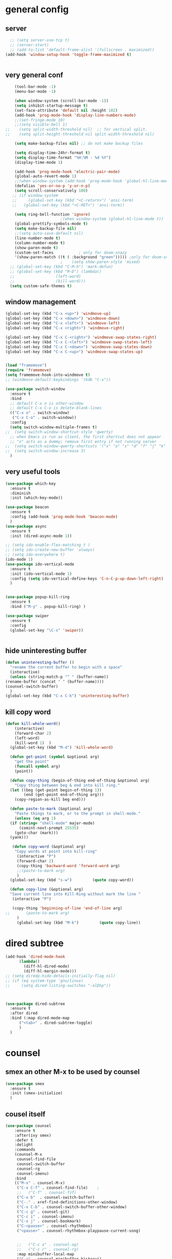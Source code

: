 * general config
** server
#+BEGIN_SRC emacs-lisp
  ;; (setq server-use-tcp t)			
  ;; (server-start)
  ;; (add-to-list 'default-frame-alist '(fullscreen . maximized))
(add-hook 'window-setup-hook 'toggle-frame-maximized t)


#+END_SRC
** very general conf
#+BEGIN_SRC emacs-lisp
    (tool-bar-mode -1)
    (menu-bar-mode -1)

    (when window-system (scroll-bar-mode -1))
    (setq inhibit-startup-message t)
    (set-face-attribute 'default nil :height 102)
    (add-hook 'prog-mode-hook 'display-line-numbers-mode)
    ;;(set-fringe-mode 10)
    ;;(setq visible-bell 1)
;;    (setq split-width-threshold nil)  ;; for vertical split.
;;    (setq split-height-threshold nil split-width-threshold nil)

    (setq make-backup-files nil) ;; do not make backup files

    (setq display-time-24hr-format t)
    (setq display-time-format "%H:%M - %d %Y")
    (display-time-mode 1)

    (add-hook 'prog-mode-hook 'electric-pair-mode)
    (global-auto-revert-mode 1)
    ;;(when window-system (add-hook 'prog-mode-hook 'global-hl-line-mode t))
    (defalias 'yes-or-no-p 'y-or-n-p)
    (setq scroll-conservatively 100)
   ;; (if window-system
   ;;     (global-set-key (kbd "<C-return>") 'ansi-term)
   ;;   (global-set-key (kbd "<C-RET>") 'ansi-term))

    (setq ring-bell-function 'ignore)
					    ;(when window-system (global-hl-line-mode t))
    (global-prettify-symbols-mode t) 
    (setq make-backup-file nil)
    ;;(setq auto-save-default nil)
    (line-number-mode t)
    (column-number-mode t)
    (show-paren-mode t) 
    (custom-set-faces			; only for doom-snazy
    '(show-paren-match ((t ( :background "green"))))) ;only for doom-snazy
					    ;    (setq show-paren-style 'mixed)
  ;; (global-set-key (kbd "C-M-h") 'mark-defun) 
  ;; (global-set-key (kbd "M-D") (lambda()
  ;; 			      (left-word)
  ;; 			      (kill-word))) 
  (setq custom-safe-themes t)

#+END_SRC
** window management 
#+BEGIN_SRC emacs-lisp
  (global-set-key (kbd "C-x <up>") 'windmove-up)
  (global-set-key (kbd "C-x <down>") 'windmove-down)
  (global-set-key (kbd "C-x <left>") 'windmove-left)
  (global-set-key (kbd "C-x <right>") 'windmove-right)

  (global-set-key (kbd "C-x C-<right>") 'windmove-swap-states-right)
  (global-set-key (kbd "C-x C-<left>") 'windmove-swap-states-left)
  (global-set-key (kbd "C-x C-<down>") 'windmove-swap-states-down)
  (global-set-key (kbd "C-x C-<up>") 'windmove-swap-states-up)

  
  (load "framemove")
  (require 'framemove)
  (setq framemove-hook-into-windmove t)
  ;; (windmove-default-keybindings '(kdb "C-x"))

  (use-package switch-window
    :ensure t
    :bind
    ;; default C-x o is other-window
    ;; default C-x C-o is delete-blank-lines
    (("C-x o" . switch-window)
     ("C-x C-o" . switch-window))
    :config
    (setq switch-window-multiple-frames t)
  ;;  (setq switch-window-shortcut-style 'qwerty)
    ;; when Emacs is run as client, the first shortcut does not appear
    ;; "x" acts as a dummy; remove first entry if not running server
  ;;  (setq switch-window-qwerty-shortcuts '("x" "a" "s" "d" "f" "j" "k" "l" ";" "w" "e" "r" "u" "i" "o" "q" "t" "y" "p"))
  ;;  (setq switch-window-increase 3)
    )

#+END_SRC

** very useful tools 
#+BEGIN_SRC emacs-lisp   
  (use-package which-key
    :ensure t
    :diminish 
    :init (which-key-mode))

  (use-package beacon
    :ensure t
    :config (add-hook 'prog-mode-hook 'beacon-mode)
    )
  (use-package async
    :ensure t
    :init (dired-async-mode 1))

  ;; (setq ido-enable-flex-matching t )
  ;; (setq ido-create-new-buffer 'always)
  ;; (setq ido-everywhere t)
  (ido-mode 1)
  (use-package ido-vertical-mode
    :ensure t
    :init (ido-vertical-mode 1)
    :config (setq ido-vertical-define-keys 'C-n-C-p-up-down-left-right)
    )


  (use-package popup-kill-ring
    :ensure t
    :bind ("M-y" . popup-kill-ring) )

  (use-package swiper
    :ensure t
    :config
    (global-set-key "\C-s" 'swiper))


#+END_SRC

** hide uninteresting buffer 
   #+BEGIN_SRC emacs-lisp
     (defun uninteresting-buffer ()
       "rename the current buffer to begin with a space"
       (interactive)
       (unless (string-match-p "^ " (buffer-name))
	 (rename-buffer (concat " " (buffer-name))))
	 (counsel-switch-buffer)
       )
     (global-set-key (kbd "C-x C-k") 'uninteresting-buffer)
   #+END_SRC

** kill copy word
#+BEGIN_SRC emacs-lisp
  (defun kill-whole-word()
      (interactive)
      (forward-char 2)
      (left-word)
      (kill-word 1)  )
    (global-set-key (kbd "M-d") 'kill-whole-word)

    (defun get-point (symbol &optional arg)
      "get the point"
      (funcall symbol arg)
      (point))

    (defun copy-thing (begin-of-thing end-of-thing &optional arg)
      "Copy thing between beg & end into kill ring."
	(let ((beg (get-point begin-of-thing 1))
	      (end (get-point end-of-thing arg)))
	  (copy-region-as-kill beg end)))

    (defun paste-to-mark (&optional arg)
      "Paste things to mark, or to the prompt in shell-mode."
      (unless (eq arg 1)
	(if (string= "shell-mode" major-mode)
	    (comint-next-prompt 25535)
	  (goto-char (mark)))
	(yank)))

     (defun copy-word (&optional arg)
	  "Copy words at point into kill-ring"
	   (interactive "P")
	   (forward-char 2)
	   (copy-thing 'backward-word 'forward-word arg)
	   ;;(paste-to-mark arg)
	   )
    (global-set-key (kbd "s-w")         (quote copy-word))

    (defun copy-line (&optional arg)
	"Save current line into Kill-Ring without mark the line "
	 (interactive "P")

	 (copy-thing 'beginning-of-line 'end-of-line arg)
  ;;       (paste-to-mark arg)
       )
       (global-set-key (kbd "M-k")         (quote copy-line))

#+END_SRC
* dired subtree
 #+BEGIN_SRC emacs-lisp
   (add-hook 'dired-mode-hook 
	     (lambda()
	       (diff-hl-dired-mode)
	       (diff-hl-margin-mode)))
   ;; (setq diredp-hide-details-initially-flag nil)
   ;; (if (eq system-type 'gnu/linux)
   ;;     (setq dired-listing-switches "-alDhp"))



   (use-package dired-subtree
     :ensure t
     :after dired
     :bind (:map dired-mode-map
		 ("<tab>" . dired-subtree-toggle)
		 )
     )
 #+END_SRC

* counsel
** smex an other  M-x  to be used by counsel
#+BEGIN_SRC emacs-lisp
  (use-package smex
    :ensure t
    :init (smex-initialize)
    )

#+END_SRC
** cousel itself
  #+BEGIN_SRC emacs-lisp
    (use-package counsel
		:ensure t
		:after(ivy smex)
		:defer t
		:delight
		:commands
		(counsel-M-x
		 counsel-find-file
		 counsel-switch-buffer
		 counsel-rg
		 counsel-imenu)
		:bind
		(("M-x" . counsel-M-x)
		 ("C-x C-f" . counsel-find-file)	;
		 ;;   ("C-f" . counsel-fzf)
		 ("C-x b"  . counsel-switch-buffer)
		 ("C-." . xref-find-definitions-other-window)
		 ("C-x C-b" . counsel-switch-buffer-other-window)
		 ("C-c g" . counsel-git)
		 ("C-c i" . counsel-imenu)
		 ("C-x j" . counsel-bookmark)
		 ("C-<pause>" . counsel-rhythmbox)
		 ("<pause>" . counsel-rhythmbox-playpause-current-song)


		 ;;   ("C-c a" . counsel-ag)
		 ;;   ("C-c r" . counsel-rg)
		 :map minibuffer-local-map
		 ("C-r" . counsel-minibuffer-history))
		:custom
		(counsel-find-file-at-point t)
		:config
		(let ((cmd (cond ((executable-find "rg")
				  "rg -S --no-heading --line-number --color never '%s' %s")
				 ((executable-find "ag")
				  "ag -S --noheading --nocolor --nofilename --numbers '%s' %s")
				 (t counsel-grep-base-command))))
		  (setq counsel-grep-base-command cmd))

		(counsel-mode t)
		(setq ivy-ignore-buffers '("\\` " "\\`\\*"))   ;;;; very important for counsel-switch-buffer
		)
  #+END_SRC
* avy-rich
#+BEGIN_SRC emacs-lisp
  (use-package ivy-rich
    :defer t
    :ensure t
    :defines (all-the-icons-icon-alist
	      all-the-icons-dir-icon-alist
	      bookmark-alist)
    :functions (all-the-icons-icon-for-file
		all-the-icons-icon-for-mode
		all-the-icons-icon-family
		all-the-icons-match-to-alist
		all-the-icons-faicon
		all-the-icons-octicon
		all-the-icons-dir-is-submodule)
    :preface
    (defun ivy-rich-bookmark-name (candidate)
      (car (assoc candidate bookmark-alist)))

    (defun ivy-rich-buffer-icon (candidate)
      "Display buffer icons in `ivy-rich'."
      (when (display-graphic-p)
	(let* ((buffer (get-buffer candidate))
	       (buffer-file-name (buffer-file-name buffer))
	       (major-mode (buffer-local-value 'major-mode buffer))
	       (icon (if (and buffer-file-name
			      (all-the-icons-match-to-alist buffer-file-name
							    all-the-icons-icon-alist))
			 (all-the-icons-icon-for-file (file-name-nondirectory buffer-file-name)
						      :height 0.9 :v-adjust -0.05)
		       (all-the-icons-icon-for-mode major-mode :height 0.9 :v-adjust -0.05))))
	  (if (symbolp icon)
	      (setq icon (all-the-icons-faicon "file-o" :face 'all-the-icons-dsilver :height 0.9 :v-adjust -0.05))
	    icon))))

    (defun ivy-rich-file-icon (candidate)
      "Display file icons in `ivy-rich'."
      (when (display-graphic-p)
	(let* ((path (concat ivy--directory candidate))
	       (file (file-name-nondirectory path))
	       (icon (cond ((file-directory-p path)
			    (cond
			     ((and (fboundp 'tramp-tramp-file-p)
				   (tramp-tramp-file-p default-directory))
			      (all-the-icons-octicon "file-directory" :height 0.93 :v-adjust 0.01))
			     ((file-symlink-p path)
			      (all-the-icons-octicon "file-symlink-directory" :height 0.93 :v-adjust 0.01))
			     ((all-the-icons-dir-is-submodule path)
			      (all-the-icons-octicon "file-submodule" :height 0.93 :v-adjust 0.01))
			     ((file-exists-p (format "%s/.git" path))
			      (all-the-icons-octicon "repo" :height 1.0 :v-adjust -0.01))
			     (t (let ((matcher (all-the-icons-match-to-alist candidate all-the-icons-dir-icon-alist)))
				  (apply (car matcher) (list (cadr matcher) :height 0.93 :v-adjust 0.01))))))
			   ((string-match "^/.*:$" path)
			    (all-the-icons-material "settings_remote" :height 0.9 :v-adjust -0.2))
			   ((not (string-empty-p file))
			    (all-the-icons-icon-for-file file :height 0.9 :v-adjust -0.05)))))
	  (if (symbolp icon)
	      (setq icon (all-the-icons-faicon "file-o" :face 'all-the-icons-dsilver :height 0.9 :v-adjust -0.05))
	    icon))))
    :hook ((ivy-mode . ivy-rich-mode)
	   (ivy-rich-mode . (lambda ()
			      (setq ivy-virtual-abbreviate
				    (or (and ivy-rich-mode 'abbreviate) 'name)))))
    :init
    ;; For better performance
    (setq ivy-rich-parse-remote-buffer nil)
    (setq ivy-rich-display-transformers-list
	  '(ivy-switch-buffer
	    (:columns
	     ((ivy-rich-buffer-icon)
	      (ivy-rich-candidate (:width 30))
	      (ivy-rich-switch-buffer-size (:width 7))
	      (ivy-rich-switch-buffer-indicators (:width 4 :face error :align right))
	      (ivy-rich-switch-buffer-major-mode (:width 12 :face warning))
	      (ivy-rich-switch-buffer-project (:width 15 :face success))
	      (ivy-rich-switch-buffer-path (:width (lambda (x) (ivy-rich-switch-buffer-shorten-path x (ivy-rich-minibuffer-width 0.3))))))
	     :predicate
	     (lambda (cand) (get-buffer cand)))
	    ivy-switch-buffer-other-window
	    (:columns
	     ((ivy-rich-buffer-icon)
	      (ivy-rich-candidate (:width 30))
	      (ivy-rich-switch-buffer-size (:width 7))
	      (ivy-rich-switch-buffer-indicators (:width 4 :face error :align right))
	      (ivy-rich-switch-buffer-major-mode (:width 12 :face warning))
	      (ivy-rich-switch-buffer-project (:width 15 :face success))
	      (ivy-rich-switch-buffer-path (:width (lambda (x) (ivy-rich-switch-buffer-shorten-path x (ivy-rich-minibuffer-width 0.3))))))
	     :predicate
	     (lambda (cand) (get-buffer cand)))
	    counsel-switch-buffer
	    (:columns
	     ((ivy-rich-buffer-icon)
	      (ivy-rich-candidate (:width 30))
	      (ivy-rich-switch-buffer-size (:width 7))
	      (ivy-rich-switch-buffer-indicators (:width 4 :face error :align right))
	      (ivy-rich-switch-buffer-major-mode (:width 12 :face warning))
	      (ivy-rich-switch-buffer-project (:width 15 :face success))
	      (ivy-rich-switch-buffer-path (:width (lambda (x) (ivy-rich-switch-buffer-shorten-path x (ivy-rich-minibuffer-width 0.3))))))
	     :predicate
	     (lambda (cand) (get-buffer cand)))
	    persp-switch-to-buffer
	    (:columns
	     ((ivy-rich-buffer-icon)
	      (ivy-rich-candidate (:width 30))
	      (ivy-rich-switch-buffer-size (:width 7))
	      (ivy-rich-switch-buffer-indicators (:width 4 :face error :align right))
	      (ivy-rich-switch-buffer-major-mode (:width 12 :face warning))
	      (ivy-rich-switch-buffer-project (:width 15 :face success))
	      (ivy-rich-switch-buffer-path (:width (lambda (x) (ivy-rich-switch-buffer-shorten-path x (ivy-rich-minibuffer-width 0.3))))))
	     :predicate
	     (lambda (cand) (get-buffer cand)))
	    counsel-M-x
	    (:columns
	     ((counsel-M-x-transformer (:width 50))
	      (ivy-rich-counsel-function-docstring (:face font-lock-doc-face))))
	    counsel-describe-function
	    (:columns
	     ((counsel-describe-function-transformer (:width 50))
	      (ivy-rich-counsel-function-docstring (:face font-lock-doc-face))))
	    counsel-describe-variable
	    (:columns
	     ((counsel-describe-variable-transformer (:width 50))
	      (ivy-rich-counsel-variable-docstring (:face font-lock-doc-face))))
	    counsel-find-file
	    (:columns
	     ((ivy-rich-file-icon)
	      (ivy-read-file-transformer)))
	    counsel-file-jump
	    (:columns
	     ((ivy-rich-file-icon)
	      (ivy-rich-candidate)))
	    counsel-dired
	    (:columns
	     ((ivy-rich-file-icon)
	      (ivy-read-file-transformer)))
	    counsel-dired-jump
	    (:columns
	     ((ivy-rich-file-icon)
	      (ivy-rich-candidate)))
	    counsel-git
	    (:columns
	     ((ivy-rich-file-icon)
	      (ivy-rich-candidate)))
	    counsel-recentf
	    (:columns
	     ((ivy-rich-file-icon)
	      (ivy-rich-candidate (:width 0.8))
	      (ivy-rich-file-last-modified-time (:face font-lock-comment-face))))
	    counsel-bookmark
	    (:columns
	     ((ivy-rich-bookmark-type)
	      (ivy-rich-bookmark-name (:width 40))
	      (ivy-rich-bookmark-info)))
	    counsel-projectile-switch-project
	    (:columns
	     ((ivy-rich-file-icon)
	      (ivy-rich-candidate)))
	    counsel-projectile-find-file
	    (:columns
	     ((ivy-rich-file-icon)
	      (counsel-projectile-find-file-transformer)))
	    counsel-projectile-find-dir
	    (:columns
	     ((ivy-rich-file-icon)
	      (counsel-projectile-find-dir-transformer)))
	    treemacs-projectile
	    (:columns
	     ((ivy-rich-file-icon)
	      (ivy-rich-candidate))))))
#+END_SRC

* ivy-xref
#+BEGIN_SRC emacs-lisp
  (use-package ivy-xref
    :ensure t
    :init
    ;; xref initialization is different in Emacs 27 - there are two different
    ;; variables which can be set rather than just one
    (when (>= emacs-major-version 27)
      (setq xref-show-definitions-function #'ivy-xref-show-defs))
    ;; Necessary in Emacs <27. In Emacs 27 it will affect all xref-based
    ;; commands other than xref-find-definitions (e.g. project-find-regexp)
    ;; as well
    (setq xref-show-xrefs-function #'ivy-xref-show-xrefs))
#+END_SRC
* undo-tree 
  it modify the C-x u to be used visualy with trees 
  * note C-_ remain workin in the old way
#+BEGIN_SRC emacs-lisp
  (use-package undo-tree
    :ensure t
    :diminish
    :config
    (global-undo-tree-mode)
    )
#+END_SRC
* org mode
** bullets 
#+BEGIN_SRC emacs-lisp
  (use-package org-bullets
    :ensure t
    :config (add-hook 'org-mode-hook
		      (lambda () (org-bullets-mode)))
  )

#+END_SRC

* iedit mode
  used for modifiying -for example a variable name for example in multiple places - use eglot instead for c++
#+BEGIN_SRC emacs-lisp
  (use-package iedit
    :ensure t
    :defer t
    )
#+END_SRC

* splitting windows 
#+BEGIN_SRC emacs-lisp
  (defun split-and-follow-horizontally()
    (interactive)
    (split-window-below)
;;    (balance-windows)
    (other-window 1))
  (global-set-key (kbd "C-x 2") 'split-and-follow-horizontally)

  (defun split-and-follow-vertically()
    (interactive)
    (split-window-right)
;;    (balance-windows)
    (other-window 1))
  (global-set-key (kbd "C-x 3") 'split-and-follow-vertically) 

  ;;;;;;;;;;;;;;;;;;;;;;;;;;;;;;;;;;;;;;;;;;;;;;;;;;;;;;;;;;;;;;;;;;
  ;; (defun delete-balance-window ()			        ;;
  ;;   (interactive)					        ;;
  ;;   (delete-window)					        ;;
  ;;   (balance-windows))					        ;;
  ;; (global-set-key (kbd "C-x 0") 'delete-balance-window)        ;;
  ;;;;;;;;;;;;;;;;;;;;;;;;;;;;;;;;;;;;;;;;;;;;;;;;;;;;;;;;;;;;;;;;;;
#+END_SRC
* rainbow-delimiter 
#+BEGIN_SRC emacs-lisp
    (use-package rainbow-delimiters
      :ensure t
;      :config (add-hook 'prog-mode-hook 'rainbow-delimiters-mode )
  ;    :init (rainbow-delimiters-mode)
      ) 

#+END_SRC
* origami 

#+BEGIN_SRC emacs-lisp
	;; (use-package origami
	;;   :defer t
	;;   :ensure t
	;; 					;  :hook (after-init . global-origami-mode)
	;;   :hook (prog-mode-hook . global-origami-mode)

	;;   :config

	;;   :bind (("C-à à " . origami-show-only-node)
	;; 	 ("C-à C-à" . origami-toggle-node )
	;; 	 ("C-à a" . origami-toggle-all-nodes)
	;; 	 )
	;;   )
	;; (use-package lsp-origami
	;;   :ensure t
	;;   :defer t
	;;   :config
	;;   (add-hook 'lsp-after-open-hook #'lsp-origami-try-enable)
	;;   )
	;; (add-hook 'prog-mode-hook 'origami-mode)
	;;(add-hook 'prog-mode-hook 'hs-minor-mode)
  (use-package hideshow
    :init (add-hook #'prog-mode-hook #'hs-minor-mode)
    :diminish hs-minor-mode

    :config
    (defun ll ()
    (interactive)
    (hs-hide-level 2))
    (define-key hs-minor-mode-map (kbd "C-*") 'hs-hide-level)
    (define-key hs-minor-mode-map (kbd "<C-kp-add>") 'hs-show-block)
    (define-key hs-minor-mode-map (kbd "<C-kp-subtract>") 'hs-hide-block)

   ;;; Add `json-mode' and `javascript-mode' to the list
   ;;; (setq hs-special-modes-alist
   ;;; 	(mapcar 'purecopy
   ;;; 		'((js-mode "{" "}" "/[*/]" nil)
   ;;; 		  (json-mode "{" "}" "/[*/]" nil)
   ;;; 		  (javascript-mode  "{" "}" "/[*/]" nil))))
    )




    (add-hook 'hs-minor-mode-hook  (lambda ()
				     (when (> (count-lines (point-min) (point-max)) 50)
				       (hs-hide-level 2)
				       )))

#+END_SRC
* clang-fromat+-mode
#+BEGIN_SRC emacs-lisp
  (use-package clang-format+
    :ensure t
  ;  :hook ((c++-mode c-mode) . clang-format+-mode)
    )
#+END_SRC
* dashboard 
#+BEGIN_SRC emacs-lisp
    (use-package dashboard
      :ensure t
      :config
      (dashboard-setup-startup-hook)
      (setq dashboard-items '((recents . 10 )))
      (setq dashboard-banner-logo-title "Essalam Alikoum Chouaib")
      )
#+END_SRC
* display time 
 #+BEGIN_SRC emacs-lisp
;   (setq display-time-24hr-format t)
;   (display-time-mode t)
 #+END_SRC
* company
 #+BEGIN_SRC emacs-lisp
   (use-package company
     :ensure t
     :init
     (add-hook 'prog-mode-hook 'company-mode)
     :config
     (setq company-idle-delay 0)
     (setq company-minimum-prefix-length 2)
     ;;  (setq company-auto-complete nil)
     (setq company-show-numbers nil)
     (setq company-transformers nil) ;; to disable client side sorting this is used for ccls because it performs fuzzy matching look at https://github.com/MaskRay/ccls/wiki/eglot
     ;; (setq company-transformers '(company-sort-by-backend-importance)
     ;; 		company-tooltip-align-annotations t
     ;; 		company-require-match nil
     ;; 		company-dabbrev-ignore-case t
     (setq company-dabbrev-downcase nil)
     (setq-local completion-ignore-case t)
     (setq-local company-dabbrev-ignore-case t)
     (setq-local company-dabbrev-code-ignore-case t)

     (setq company-require-match nil)
     (setq company-transformers
	   '(company-sort-by-occurrence))

     (define-key company-active-map (kbd "<tab>") 'company-complete-common)

     :bind (:map company-mode-map
		 ;;		([remap completion-at-point] . company-complete)
		 ("C-M-i" . company-complete)
		 ;;		   ("<tab>" . company-complete-common-or-cycle)
		 ("C-M-S-i" . counsel-company)
		 )


     )
   (use-package company-box
     :ensure t
     :diminish  company-box-mode
     :hook (company-mode . company-box-mode)
     :config
     (defface company-tooltip

       '((default :foreground "blue")

	 (((class color) (min-colors 88) (background light))

	  (:background "black"))

	 (((class color) (min-colors 88) (background dark))

	  (:background "yellow")))

       "Face used for the tooltip.")
     )


 #+END_SRC
* company-quick-help
  #+BEGIN_SRC emacs-lisp 
	;; (use-package company-quickhelp
	;;   :ensure t
	;;   :init   (add-hook 'company-mode-hook 'company-quickhelp-mode)
	;;   :config   (setq company-idle-delay 0)
	;;   )

    (use-package company-quickhelp
      :defer t
      :ensure t
      :after (company-mode)
      :config
      (add-hook 'company-mode-hook 'company-quickhelp-mode)
      ;;      (setq company-idle-delay 0)
      )
  #+END_SRC
* //////////////////////////////////////
* doom-theme 
#+BEGIN_SRC emacs-lisp
  (use-package doom-themes
    :ensure t
    :config
    ;; Global settings (defaults)

    (setq doom-themes-enable-bold t )   ; if nil, bold is universally disabled

  ;;  (setq doom-themes-enable-italic t) ; if nil, italics is universally disabled
    (if window-system
	(setq doom-themes-enable-italic t)
	(setq doom-themes-enable-italic nil)
	)

    (if window-system
	(load-theme 'doom-molokai t)
	(load-theme 'doom-molokai t))

  ;;  (load-theme 'doom-snazzy t)



    ;; Enable flashing mode-line on errors
    (doom-themes-visual-bell-config)

    ;; Enable custom neotree theme (all-the-icons must be installed!)
    ;;  (doom-themes-neotree-config)
    ;; or for treemacs users
    ;;  (setq doom-themes-treemacs-theme "doom-colors") ; use the colorful treemacs theme
    ;;  (doom-themes-treemacs-config)

    ;; Corrects (and improves) org-mode's native fontification.
    (doom-themes-org-config))
#+END_SRC
* doom-modeline
  #+BEGIN_SRC emacs-lisp 
    (use-package doom-modeline
      :ensure t
      :init (doom-modeline-mode 1)
      :config
      (setq doom-modeline-minor-modes t)
      (setq doom-modeline-bar-width 20 )
      )
  #+END_SRC

* spaceline 
#+BEGIN_SRC emacs-lisp
  ;; (use-package spaceline
  ;;   :ensure t
  ;;   :config
  ;;   (require 'spaceline-config)
  ;;   (setq powerline-default-separator (quote arrow))
  ;;   (spaceline-spacemacs-theme))
#+END_SRC
* highlight line
#+BEGIN_SRC emacs-lisp
  (setq hl-line-sticky-flag nil)
  (add-hook 'prog-mode-hook 'hl-line-mode)
#+END_SRC
* dmenu 
#+BEGIN_SRC emacs-lisp
    (use-package dmenu
      :ensure t
      :bind
;      ("s-x" . 'dmenu)
      )
  (global-set-key (kbd "s-x ") 'dmenu)
#+END_SRC
* symon - cpu memory monitor 
#+BEGIN_SRC emacs-lisp


  (defun htop ()
    (interactive)
    (if (get-buffer "*htop*")
	(switch-to-buffer "*htop*")
      (ansi-term "/bin/bash" "htop")   
      (comint-send-string "*htop*" "htop\n")))

#+END_SRC

* ansi bash kill without prompt 
  #+BEGIN_SRC emacs-lisp
    ;; (defun set-no-process-query-on-exit ()
    ;;   (let ((proc (get-buffer-process (current-buffer))))
    ;;     (when (processp proc)
    ;;       (set-process-query-on-exit-flag proc nil))))
    ;; (add-hook 'term-exec-hook 'set-no-process-query-on-exit)

    ;; (defadvice term-sentinel (around my-advice-term-sentinel (proc msg))
    ;;   (if (memq (process-status proc) '(signal exit))
    ;;       (let ((buffer (process-buffer proc)))
    ;; 	ad-do-it
    ;; 	(kill-buffer buffer))
    ;;     ad-do-it))
    ;; (ad-activate 'term-sentinel)

    ;; (defvar my-term-shell "/bin/bash")
    ;; (defadvice ansi-term (before force-bash)
    ;;   (interactive (list my-term-shell)))
    ;; (ad-activate 'ansi-term)

    ;; (defun my-term-use-utf8 ()
    ;;   (set-buffer-process-coding-system 'utf-8-unix 'utf-8-unix))
    ;; (add-hook 'term-exec-hook 'my-term-use-utf8)

    ;; (defun my-term-hook ()
    ;; (goto-address-mode))
    ;; (add-hook 'term-mode-hook 'my-term-hook)



  #+END_SRC

* vterm 
  #+BEGIN_SRC emacs-lisp
    (use-package vterm
      :ensure t
      :config
      (setq vterm-module-cmake-args "-DUSE_SYSTEM_LIBVTERM=yes")
      )
    (use-package vterm-toggle
      :ensure t
    ;  :bind ("<C-return>" . vterm-toggle)
      )
    (global-set-key (kbd "<C-return>") 'vterm-toggle)

  #+END_SRC

* exwm 
#+BEGIN_SRC emacs-lisp




  (use-package exwm
      :ensure t
      :config
      (load "my-exwm-config")
      (require 'exwm-my-config)
      (exwm-my-config-example))



      ;; (start-process-shell-command "xrandr" nil "xrandr --output Virtual-1 --primary --mode 2048x1152 --pos 0x0 --rotate normal")

      ;; Load the system tray before exwm-init






    (use-package sudo-edit
    :ensure t
    :bind
      ("s-e" . sudo-edit))
#+END_SRC

* popup kill ring 
#+BEGIN_SRC emacs-lisp
  (use-package popup-kill-ring
    :ensure t
    :bind ("M-y" . popup-kill-ring) )
#+END_SRC
* epubs 
#+BEGIN_SRC emacs-lisp
  (use-package nov
    :ensure t
    :defer t
    :mode ("\\.epub\\'" . nov-mode))

#+END_SRC

* projectile
  #+BEGIN_SRC emacs-lisp
	(use-package projectile
	  :ensure t
	  :config
	  (define-key projectile-mode-map (kbd "C-c p") 'projectile-command-map)
	  (setq projectile-project-search-path '("~/projects/"))
	  (projectile-register-project-type 'cmake '("CMakeLists.txt")
					  :project-file "CMakeLists.txt"
					  :compilation-dir "build"
					  :configure "cmake %s -B %s -DCMAKE_BUILD_TYPE=Debug -DCMAKE_CXX_FLAGS=\"-isystem /usr/include/c++/10\"  -DCMAKE_CXX_COMPILER=clang++-12 -DCMAKE_C_COMPILER=clang-12 -DCMAKE_EXE_LINKER_FLAGS_INIT=\"-fuse-ld=lld\" -DCMAKE_MODULE_LINKER_FLAGS_INIT=\"-fuse-ld=lld-12\"  -DCMAKE_SHARED_LINKER_FLAGS_INIT=\"-fuse-ld=lld-12\"  "
    ;;				      :configure "cmake %s -B %s -DCMAKE_BUILD_TYPE=Debug  -DCMAKE_CXX_COMPILER=clang++-12 -DCMAKE_C_COMPILER=clang-12 -DCMAKE_EXE_LINKER_FLAGS_INIT=\"-fuse-ld=lld\" -DCMAKE_MODULE_LINKER_FLAGS_INIT=\"-fuse-ld=lld\"  -DCMAKE_SHARED_LINKER_FLAGS_INIT=\"-fuse-ld=lld\"  "
					  :compile "cmake --build . --parallel"
					  :test "ctest"
					  :install "cmake --build . --target install"
					  :package "cmake --build . --target package")
	  )
  #+END_SRC

* counsel-projectile 
#+BEGIN_SRC emacs-lisp
  (use-package counsel-projectile
    :ensure t
    :after (counsel projectile)
    :init
    (add-hook 'projectile-mode-hook #'counsel-projectile-mode)
    ;; :config
    ;; (define-key projectile-mode-map (kbd "C-c p") 'projectile-command-map)
    )
#+END_SRC
>
* diminis
  #+BEGIN_SRC emacs-lisp
    (use-package diminish
      :ensure t
      :config
      (diminish 'eldoc-mode)
      (diminish 'abbrev-mode)
      )
  #+END_SRC

* /////////////////////////////

* tramp
  #+begin_src emacs-lisp
    (use-package tramp
      :config
      (add-to-list 'tramp-remote-path 'tramp-own-remote-path))
  #+end_src

* yasnippet 
#+BEGIN_SRC emacs-lisp
  (use-package yasnippet
    :ensure t
    :defer t
    :config
    (use-package yasnippet-snippets
      :ensure t
      :defer t
      )
    ;;(add-hook 'prog-mode-hook 'yas-global-mode)
    ;;(add-hook 'yas-minor-mode-hook 'yas-reload-all)
    ;;(add-hook 'yas-global-mode-hook 'yas-reload-all)
    :init
;;    (yas-global-mode)
  ;;  (yas-reload-all)
    )

#+END_SRC

* eshell
#+BEGIN_SRC emacs-lisp
    ;; (use-package  eshell-did-you-mean
    ;; :ensure t
    ;; :config
    ;; (eshell-did-you-mean-setup)
    ;; )


  ;;  (add-hook 'eshell-mode-hook 'yas-minor-mode)
;;  (add-hook 'eshell-mode-hook 'flycheck-mode)
;;  (add-hook 'eshell-mode-hook 'company-mode)
    ;; (defun shell-mode-company-init ()
    ;;   (setq-local company-backends '((company-shell
    ;; 				  company-shell-env
    ;; 				  company-etags
    ;; 				  company-dabbrev-code))))

    ;; (use-package company-shell
    ;;   :ensure t
    ;;   :config
    ;;   (require 'company)
    ;;   ;;    (add-hook 'shell-mode-hook 'shell-mode-company-init)
    ;;   )

#+END_SRC

* modern-cpp-font-lock
#+BEGIN_SRC emacs-lisp
(use-package modern-cpp-font-lock
  :ensure t)
#+END_SRC

* flycheck 
#+BEGIN_SRC emacs-lisp
  (use-package flycheck
    :ensure t
    :defer t
    :bind (("M-p" . flycheck-previous-error)
	   ("M-n" . flycheck-next-error))
    :config
    (add-hook 'prog-mode-hook 'flycheck-mode))
#+END_SRC

* flycheck-clang-tidy
#+BEGIN_SRC emacs-lisp
  (use-package flycheck-clang-tidy
    :pin melpa
    :ensure t
    :after flycheck
    :hook
    (flycheck-mode . flycheck-clang-tidy-setup)
    :config
    (flycheck-add-next-checker 'c/c++-clang-tidy 'c/c++-clang)
    (flycheck-add-next-checker 'c/c++-clang-tidy 'c/c++-gcc)
    )

#+END_SRC

* ccls
#+BEGIN_SRC emacs-lisp
  ;; (use-package ccls
  ;;   :ensure t
  ;;   :after(yasnippet)
  ;;   ;;  :init (yas-global-mode 1)
  ;;   :bind (("C-c h" . ccls-member-hierarchy) )

  ;;   :config
  ;;   (setq ccls-sem-highlight-method 'font-lock)
  ;;   ;;    (setq ccls-initialization-options ' (:index (:comments 2
  ;;   ;; 							 :initialBlacllist (".")
  ;;   ;; 							 :threads 6)
  ;;   ;; 					      :completion (:detailedLabel t)
  ;;   ;; 					      :cache (:directory (".ccls-cache"))))
  ;;   :hook ((c-mode c++-mode objc-mode cuda-mode) .
  ;;   (lambda () (require 'ccls)(lsp) )
  ;;   )
  ;;   ) 

#+END_SRC

* lsp-mode 
#+BEGIN_SRC emacs-lisp
  (use-package lsp-mode
      :ensure t
      ;; :init
      ;; (add-hook 'c++-mode-hook #'lsp) 
      ;; :init (setq lsp-keymap-prefix "C-c l")
      :init (setq lsp-keymap-prefix "C-;") 
      :config
      (add-hook 'c++-mode-hook 'lsp)
      (add-hook 'c-mode-hook 'lsp)
      ;;(setq lsp-clients-clangd-args '("-j=4" "-background-index" "-log=error"))


      (setq lsp-prefer-flymake nil) ;;Prefer using lsp-ui (flycheck) over flymake.
      (setq lsp-clangd-executable "clangd-12")
      (setq lsp-clients-clangd-executable "clangd-12")
;;      (setq lsp-clients-clangd-args '( "-j=2" "-background-index" "-log=error" "--completion-style=detailed" "--suggest-missing-includes" "--pch-storage=disk" " --clang-tidy" "--clang-tidy-checks=*" ))  ;;
      (setq lsp-clients-clangd-args '( "-j=2" "-background-index" "-log=error" "--completion-style=detailed"  "--suggest-missing-includes" "--header-insertion=never" "--pch-storage=disk" "--clang-tidy" "--malloc-trim" ))  ;;
      ;;  --all-scopes-completion         - If set to true, code completion will include index symbols that are not defined in the scopes (e.g. namespaces) visible from the code completion point. Such  completions can insert scope qualifiers
      (setq lsp-enable-on-type-formatting nil)
      (setq lsp--document-symbols-request-async 1)
      (setq lsp-completion-provider :capf)
      :bind( :map lsp-mode-map
		  ("C-c f" . lsp-format-buffer)
		  ("C-c r" . lsp-workspace-restart)
		  )
      )

  (use-package lsp-ivy
    :ensure t
    :after (ivy lsp-mode)
    :commands lsp-ivy-workspace-symbol)

  (use-package lsp-treemacs
    :ensure t
    :after (lsp-mode treemacs)
    :commands lsp-treemacs-errors-list)


  ;; (use-package company-lsp
  ;;     :ensure t
  ;;     :config
  ;;     (push 'company-lsp company-backends)
  ;;     (setq compnay-lsp-enable-snippet t
  ;; ;;	  company-transformers nil ;; nil
  ;; 	  company-lsp-async t
  ;; 	  company-lsp-enable-recompletion t
  ;; 	  company-lsp-cache-candidates 'auto
  ;; 	  ) ;; nil

  ;;     )

  ;; (setq lsp-clients-clangd-executable "clangd")

#+END_SRC

* lsp-ui 
#+BEGIN_SRC emacs-lisp
	      (use-package lsp-ui
		:ensure t
		:after lsp-mode
	  ;      :diminish
		:commands lsp-ui-mode
		:bind (:map lsp-ui-mode-map
			    ([remap xref-find-definitions] . lsp-ui-peek-find-definitions)
			    ([remap xref-find-references] . lsp-ui-peek-find-references)
			    ("C-c C-i" . lsp-ui-imenu)
			    ("M-RET" . lsp-ui-sideline-apply-code-actions)
			    ("C-c c" . lsp-ui-flycheck-list)
			    )

		;;  :requires lsp-mode flycheck
		  :custom-face
		  (lsp-ui-doc-background ((t (:background nil))))
		  (lsp-ui-doc-header ((t (:inherit (font-lock-string-face italic)))))

		  :custom 
		  (lsp-ui-doc-enable nil)
		  (lsp-ui-doc-header t)
		  ;;( sp-ui-doc-use-childframe t)
		  (lsp-ui-doc-position 'top )
		  (lsp-ui-doc-include-signature t)

      ;;	    ( lsp-ui-sideline-enable nil)  ;; nial
	;;	  ( lsp-ui-sideline-show-symbol t)  ;; remove
      ;;	    ( lsp-ui-sideline-show-hover t)  ;; remove
		   ;; nil
		  ( lsp-ui-sideline-enable t )
		  ( lsp-ui-sideline-show-code-actions t)
		  ( lsp-ui-sideline-ignore-duplicate t)
		  ( lsp-ui-sideline-show-diagnostic t)
		  ( lsp-ui-sideline-update-mode 'point)  ;; remove
		  ( lsp-ui-imenu-enable t)  ;; remove
		  ( lsp-ui-imenu-auto-refresh t)
  ;;		(lsp-ui-imenu-window-width 100)
    ;;	      ( lsp-ui-imenu-kind-position 'bottom)
		  ( lsp-ui-flycheck-enable t)
		  ( lsp-ui-flycheck-list-position 'right)
		  ( lsp-ui-flycheck-live-reporting t)
		  ( lsp-ui-peek-enable t)
		  ( lsp-ui-peek-list-width 60)
		  ( lsp-ui-peek-peek-height 25)
		  ( lsp-ui-peek-fontify 'on-demand) 
		  :config 
	    ;      (setq lsp-ui-doc-use-webkit t)
		  (add-hook 'lsp-mode-hook 'lsp-ui-mode)

		  )
#+END_SRC

* dap-mode
#+BEGIN_SRC emacs-lisp 
  ;; (use-package dap-mode
  ;;   :defer t
  ;;   :ensure t
  ;;   :after (lsp-mode))

  ;; (use-package dap-cpptools)


#+END_SRC  


* javascript
#+begin_src emacs-lisp
  (use-package rjsx-mode
    :ensure t
    :mode "\\.js\\'")
#+end_src

* //////////////////////////////

* cmake
#+BEGIN_SRC emacs-lisp
  (use-package cmake-mode
    :ensure
    )
#+END_SRC
* dlang
 #+BEGIN_SRC emacs-lisp
   (use-package  d-mode
     :ensure t
     )

   ;; (use-package company-dcd
   ;;   :ensure t
   ;;   :config
   ;;   (require 'company)
   ;;   (add-hook 'd-mode-hook 'company-dcd-mode)
   ;;   )
 #+END_SRC

* python 
#+BEGIN_SRC emacs-lisp
  ;; (use-package python-mode
  ;;   :ensure t
  ;;   :hook (python-mode . lsp-deferred)
  ;;   :custom
  ;;   (python-shell-interpreter "python3"))

    ;; (use-package jedi
    ;;   :ensure t
    ;;   :config
    ;;   (add-hook 'python-mode-hook 'jedi:setup)
    ;;   (add-hook 'python-mode-hook 'jedi:ac-setup))


    ;; (use-package elpy
    ;;   :ensure t
    ;;   :init
    ;;   (elpy-enable)
    ;;   :custom (elpy-rpc-backend "jedi")
    ;;   )

    ;; (use-package virtualenvwrapper
    ;;   :ensure t
    ;;   :config
    ;;   (venv-initialize-interactive-shells)
    ;;   (venv-initialize-eshell))


    ;; (use-package company-jedi
    ;;     :ensure t
    ;;     :config
    ;;     (add-hook 'python-mode-hook 'jedi:setup)
    ;;     )

    ;; (defun my/python-mode-hook ()
    ;;   (setq py-python-command "python3")
    ;;   (setq python-shell-interpreter "python3")
    ;;   (add-to-list 'company-backends 'company-jedi)
    ;;   )

    ;; (add-hook 'python-mode-hook 'my/python-mode-hook)
#+END_SRC
* projectile 
#+BEGIN_SRC emacs-lisp
  (use-package projectile 
    :ensure t
    :config
    (defun projectile-project-find-function (dir)
      (let* ((root (projectile-project-root dir)))
	(and root (cons 'transient root))))
    (with-eval-after-load 'project
      (add-to-list 'project-find-functions 'projectile-project-find-function))

    (projectile-global-mode 1)
    )
#+END_SRC

* treemacs 
#+BEGIN_SRC emacs-lisp
  (use-package treemacs
    :ensure t
    :config
    ;; (setq treemacs-width 20
    ;; 	treemacs-resize-icons 44)
    :bind
    ("<C-tab>" . treemacs)
    )

  (use-package treemacs-all-the-icons
    :ensure t
    :after treemacs)


  (use-package treemacs-projectile
    :after treemacs projectile
    :ensure t)

  (use-package treemacs-icons-dired
    :after treemacs dired
    :ensure t
    :config (treemacs-icons-dired-mode))

  (use-package treemacs-magit
    :after treemacs magit
    :ensure t)


#+END_SRC
* magit 
#+BEGIN_SRC emacs-lisp
  (use-package magit
    :ensure t
    :commands (magit-status)
;    :bind ("C-x g" . magit-status)
    )
#+END_SRC
* diff-hl
#+BEGIN_SRC emacs-lisp
  (use-package diff-hl
    :ensure t
    :config
    (global-diff-hl-mode 1)
    (diff-hl-flydiff-mode 1)
    (diff-hl-margin-mode 1)
    (add-hook 'magit-post-refresh-hook 'diff-hl-magit-post-refresh)
    )
#+END_SRC
 



* //////////////////////////////////
* pdf tools
#+BEGIN_SRC emacs-lisp 
  ;;   (use-package pdf-tools
  ;;     :ensure t
  ;;     :config
  ;; ;    (pdf-tools-install)
  ;;     )
    (use-package org-pdftools
      :ensure t
      )
#+END_SRC

* eglot   
#+BEGIN_SRC emacs-lisp
  ;; (use-package eglot
  ;;   :ensure t
  ;;   :after (yasnippet flycheck)
  ;;   :init
  ;;   (yas-global-mode 1)
  ;;   :config
  ;;   ;;      (add-to-list 'eglot-server-programs '((c++-mode c-mode) "clangd"))   ;;used for clang server 

  ;;   (defun eglot-ccls-inheritance-hierarchy (&optional derived)
  ;;       "Show inheritance hierarchy for the thing at point.
  ;;       If DERIVED is non-nil (interactively, with prefix argument), show
  ;;       the children of class at point."
  ;;       (interactive "P")
  ;;       (if-let* ((res (jsonrpc-request
  ;;       (eglot--current-server-or-lose)
  ;;       :$ccls/inheritance
  ;;       (append (eglot--TextDocumentPositionParams)
  ;;       `(:derived ,(if derived t :json-false))
  ;;       '(:levels 100) '(:hierarchy t))))
  ;;       (tree (list (cons 0 res))))
  ;;       (with-help-window "*ccls inheritance*"
  ;;       (with-current-buffer standard-output
  ;;       (while tree
  ;;       (pcase-let ((`(,depth . ,node) (pop tree)))
  ;;       (cl-destructuring-bind (&key uri range) (plist-get node :location)
  ;;       (insert (make-string depth ?\ ) (plist-get node :name) "\n")
  ;;       (make-text-button (+ (point-at-bol 0) depth) (point-at-eol 0)
  ;;       'action (lambda (_arg)
  ;;       (interactive)
  ;;       (find-file (eglot--uri-to-path uri))
  ;;       (goto-char (car (eglot--range-region range)))))
  ;;       (cl-loop for child across (plist-get node :children)
  ;;       do (push (cons (1+ depth) child) tree)))))))
  ;;       (eglot--error "Hierarchy unavailable"))) ;;; this function can be used with ccls server only 
  ;;   :hook
  ;;   ((c-mode-common . eglot-ensure))

  ;;   )

#+END_SRC

* Latex
#+BEGIN_SRC emacs-lisp 
  (use-package pdf-tools
    :ensure t
    :config
    (pdf-tools-install)
    (setq-default pdf-view-display-size 'fit-page)
    (setq pdf-annot-activate-created-annotations t)
    (define-key pdf-view-mode-map (kbd "C-s") 'isearch-forward)
    (define-key pdf-view-mode-map (kbd "C-r") 'isearch-backward)
    (add-hook 'pdf-view-mode-hook (lambda ()
				  (bms/pdf-midnite-amber))) ; automatically turns on midnight-mode for pdfs
    )

  ;; (use-package auctex-latexmk
  ;;   :ensure t
  ;;   :config
  ;;   (auctex-latexmk-setup)
  ;;   (setq auctex-latexmk-inherit-TeX-PDF-mode t))

  (use-package reftex
    :ensure t
    :defer t
    :config
    (setq reftex-cite-prompt-optional-args t)) ;; Prompt for empty optional arguments in cite

  (use-package auto-dictionary
    :ensure t
    :init(add-hook 'flyspell-mode-hook (lambda () (auto-dictionary-mode 1))))

  (use-package company-auctex
    :ensure t
    :init (company-auctex-init))

  (use-package tex
    :ensure auctex
    :mode ("\\.tex\\'" . latex-mode)
    :config (progn
	      (setq TeX-source-correlate-mode t)
	      (setq TeX-source-correlate-method 'synctex)
	      (setq TeX-auto-save t)
	      (setq TeX-parse-self t)
	      (setq-default TeX-master "paper.tex")
	      (setq reftex-plug-into-AUCTeX t)
	      (pdf-tools-install)
	      (setq TeX-view-program-selection '((output-pdf "PDF Tools"))
		    TeX-source-correlate-start-server t)
	      ;; Update PDF buffers after successful LaTeX runs
	      (add-hook 'TeX-after-compilation-finished-functions
			#'TeX-revert-document-buffer)
	      (add-hook 'LaTeX-mode-hook
			(lambda ()
			  (reftex-mode t)
			  (flyspell-mode t)))
	      ))
#+END_SRC
  
* after the first install you should do
 M-x all-the-icons-install-fonts  ;;; look at https://github.com/domtronn/all-the-icons.el/
